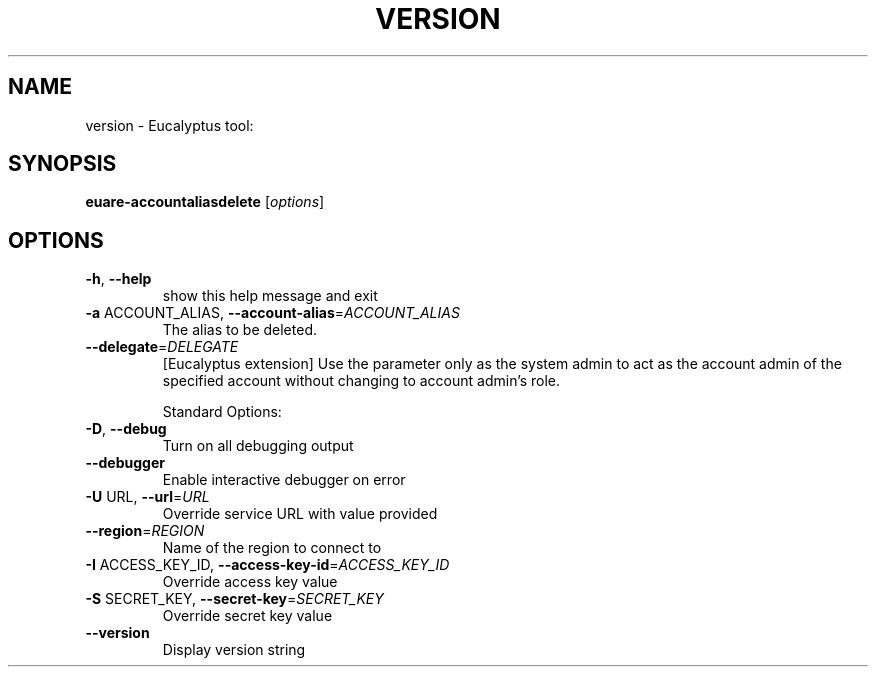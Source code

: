 .\" DO NOT MODIFY THIS FILE!  It was generated by help2man 1.38.2.
.TH VERSION "1" "July 2011" "version x.xx" "User Commands"
.SH NAME
version \- Eucalyptus tool:   
.SH SYNOPSIS
.B euare-accountaliasdelete
[\fIoptions\fR]
.SH OPTIONS
.TP
\fB\-h\fR, \fB\-\-help\fR
show this help message and exit
.TP
\fB\-a\fR ACCOUNT_ALIAS, \fB\-\-account\-alias\fR=\fIACCOUNT_ALIAS\fR
The alias to be deleted.
.TP
\fB\-\-delegate\fR=\fIDELEGATE\fR
[Eucalyptus extension] Use the parameter only as the
system admin to act as the account admin of the
specified account without changing to account admin's
role.
.IP
Standard Options:
.TP
\fB\-D\fR, \fB\-\-debug\fR
Turn on all debugging output
.TP
\fB\-\-debugger\fR
Enable interactive debugger on error
.TP
\fB\-U\fR URL, \fB\-\-url\fR=\fIURL\fR
Override service URL with value provided
.TP
\fB\-\-region\fR=\fIREGION\fR
Name of the region to connect to
.TP
\fB\-I\fR ACCESS_KEY_ID, \fB\-\-access\-key\-id\fR=\fIACCESS_KEY_ID\fR
Override access key value
.TP
\fB\-S\fR SECRET_KEY, \fB\-\-secret\-key\fR=\fISECRET_KEY\fR
Override secret key value
.TP
\fB\-\-version\fR
Display version string
